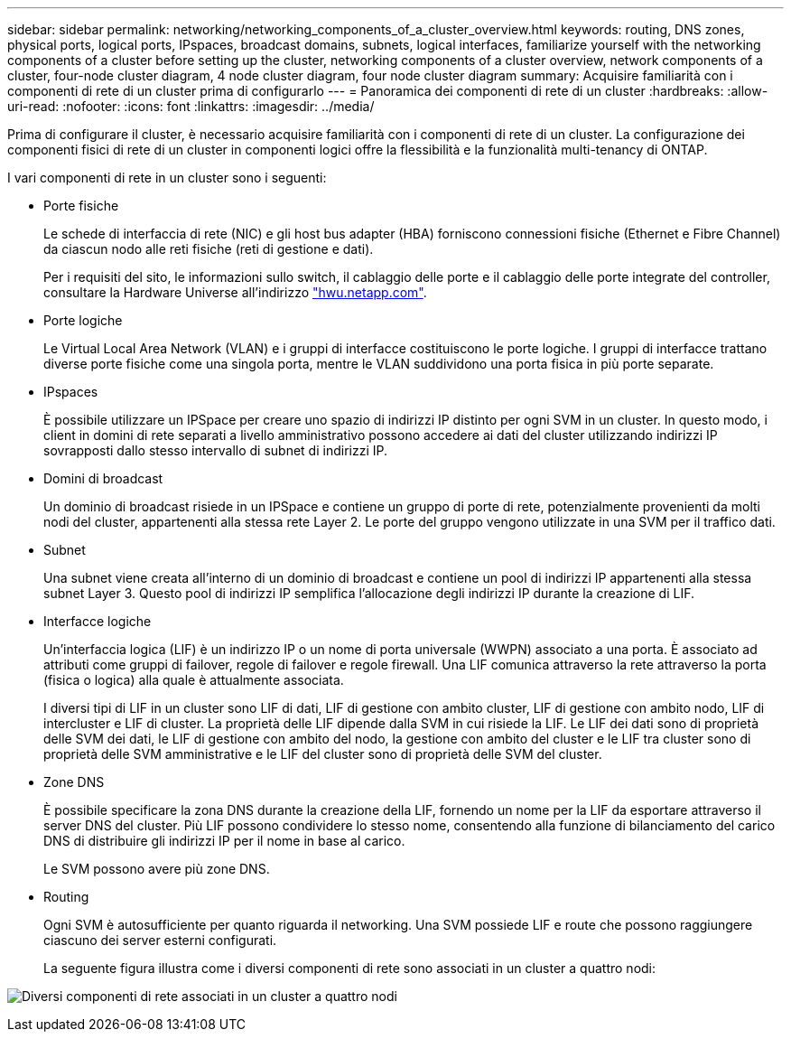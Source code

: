 ---
sidebar: sidebar 
permalink: networking/networking_components_of_a_cluster_overview.html 
keywords: routing, DNS zones, physical ports, logical ports, IPspaces, broadcast domains, subnets, logical interfaces, familiarize yourself with the networking components of a cluster before setting up the cluster, networking components of a cluster overview, network components of a cluster, four-node cluster diagram, 4 node cluster diagram, four node cluster diagram 
summary: Acquisire familiarità con i componenti di rete di un cluster prima di configurarlo 
---
= Panoramica dei componenti di rete di un cluster
:hardbreaks:
:allow-uri-read: 
:nofooter: 
:icons: font
:linkattrs: 
:imagesdir: ../media/


[role="lead"]
Prima di configurare il cluster, è necessario acquisire familiarità con i componenti di rete di un cluster. La configurazione dei componenti fisici di rete di un cluster in componenti logici offre la flessibilità e la funzionalità multi-tenancy di ONTAP.

I vari componenti di rete in un cluster sono i seguenti:

* Porte fisiche
+
Le schede di interfaccia di rete (NIC) e gli host bus adapter (HBA) forniscono connessioni fisiche (Ethernet e Fibre Channel) da ciascun nodo alle reti fisiche (reti di gestione e dati).

+
Per i requisiti del sito, le informazioni sullo switch, il cablaggio delle porte e il cablaggio delle porte integrate del controller, consultare la Hardware Universe all'indirizzo https://hwu.netapp.com/["hwu.netapp.com"^].

* Porte logiche
+
Le Virtual Local Area Network (VLAN) e i gruppi di interfacce costituiscono le porte logiche. I gruppi di interfacce trattano diverse porte fisiche come una singola porta, mentre le VLAN suddividono una porta fisica in più porte separate.

* IPspaces
+
È possibile utilizzare un IPSpace per creare uno spazio di indirizzi IP distinto per ogni SVM in un cluster. In questo modo, i client in domini di rete separati a livello amministrativo possono accedere ai dati del cluster utilizzando indirizzi IP sovrapposti dallo stesso intervallo di subnet di indirizzi IP.

* Domini di broadcast
+
Un dominio di broadcast risiede in un IPSpace e contiene un gruppo di porte di rete, potenzialmente provenienti da molti nodi del cluster, appartenenti alla stessa rete Layer 2. Le porte del gruppo vengono utilizzate in una SVM per il traffico dati.

* Subnet
+
Una subnet viene creata all'interno di un dominio di broadcast e contiene un pool di indirizzi IP appartenenti alla stessa subnet Layer 3. Questo pool di indirizzi IP semplifica l'allocazione degli indirizzi IP durante la creazione di LIF.

* Interfacce logiche
+
Un'interfaccia logica (LIF) è un indirizzo IP o un nome di porta universale (WWPN) associato a una porta. È associato ad attributi come gruppi di failover, regole di failover e regole firewall. Una LIF comunica attraverso la rete attraverso la porta (fisica o logica) alla quale è attualmente associata.

+
I diversi tipi di LIF in un cluster sono LIF di dati, LIF di gestione con ambito cluster, LIF di gestione con ambito nodo, LIF di intercluster e LIF di cluster. La proprietà delle LIF dipende dalla SVM in cui risiede la LIF. Le LIF dei dati sono di proprietà delle SVM dei dati, le LIF di gestione con ambito del nodo, la gestione con ambito del cluster e le LIF tra cluster sono di proprietà delle SVM amministrative e le LIF del cluster sono di proprietà delle SVM del cluster.

* Zone DNS
+
È possibile specificare la zona DNS durante la creazione della LIF, fornendo un nome per la LIF da esportare attraverso il server DNS del cluster. Più LIF possono condividere lo stesso nome, consentendo alla funzione di bilanciamento del carico DNS di distribuire gli indirizzi IP per il nome in base al carico.

+
Le SVM possono avere più zone DNS.

* Routing
+
Ogni SVM è autosufficiente per quanto riguarda il networking. Una SVM possiede LIF e route che possono raggiungere ciascuno dei server esterni configurati.

+
La seguente figura illustra come i diversi componenti di rete sono associati in un cluster a quattro nodi:



image:ontap_nm_image2.jpeg["Diversi componenti di rete associati in un cluster a quattro nodi"]
